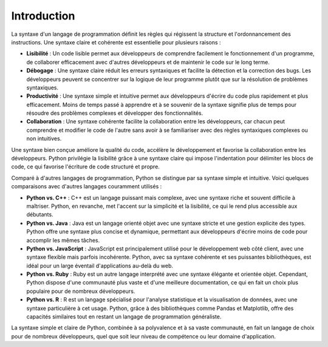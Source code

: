 Introduction
=============

La syntaxe d'un langage de programmation définit les règles qui régissent la structure et l'ordonnancement des instructions. Une syntaxe claire et cohérente est essentielle pour plusieurs raisons :

- **Lisibilité** : Un code lisible permet aux développeurs de comprendre facilement le fonctionnement d'un programme, de collaborer efficacement avec d'autres développeurs et de maintenir le code sur le long terme.
- **Débogage** : Une syntaxe claire réduit les erreurs syntaxiques et facilite la détection et la correction des bugs. Les développeurs peuvent se concentrer sur la logique de leur programme plutôt que sur la résolution de problèmes syntaxiques.
- **Productivité** : Une syntaxe simple et intuitive permet aux développeurs d'écrire du code plus rapidement et plus efficacement. Moins de temps passé à apprendre et à se souvenir de la syntaxe signifie plus de temps pour résoudre des problèmes complexes et développer des fonctionnalités.
- **Collaboration** : Une syntaxe cohérente facilite la collaboration entre les développeurs, car chacun peut comprendre et modifier le code de l'autre sans avoir à se familiariser avec des règles syntaxiques complexes ou non intuitives.

Une syntaxe bien conçue améliore la qualité du code, accélère le développement et favorise la collaboration entre les développeurs. Python privilégie la lisibilité grâce à une syntaxe claire qui impose l'indentation pour délimiter les blocs de code, ce qui favorise l'écriture de code structuré et propre.

Comparé à d'autres langages de programmation, Python se distingue par sa syntaxe simple et intuitive. Voici quelques comparaisons avec d'autres langages couramment utilisés :

- **Python vs. C++** : C++ est un langage puissant mais complexe, avec une syntaxe riche et souvent difficile à maîtriser. Python, en revanche, met l'accent sur la simplicité et la lisibilité, ce qui le rend plus accessible aux débutants.
- **Python vs. Java** : Java est un langage orienté objet avec une syntaxe stricte et une gestion explicite des types. Python offre une syntaxe plus concise et dynamique, permettant aux développeurs d'écrire moins de code pour accomplir les mêmes tâches.
- **Python vs. JavaScript** : JavaScript est principalement utilisé pour le développement web côté client, avec une syntaxe flexible mais parfois incohérente. Python, avec sa syntaxe cohérente et ses puissantes bibliothèques, est idéal pour un large éventail d'applications au-delà du web.
- **Python vs. Ruby** : Ruby est un autre langage interprété avec une syntaxe élégante et orientée objet. Cependant, Python dispose d'une communauté plus vaste et d'une meilleure documentation, ce qui en fait un choix plus populaire pour de nombreux développeurs.
- **Python vs. R** : R est un langage spécialisé pour l'analyse statistique et la visualisation de données, avec une syntaxe particulière à cet usage. Python, grâce à des bibliothèques comme Pandas et Matplotlib, offre des capacités similaires tout en restant un langage de programmation généraliste.

La syntaxe simple et claire de Python, combinée à sa polyvalence et à sa vaste communauté, en fait un langage de choix pour de nombreux développeurs, quel que soit leur niveau de compétence ou leur domaine d'application.

